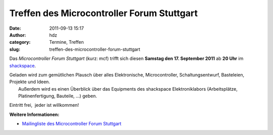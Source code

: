 Treffen des Microcontroller Forum Stuttgart
###########################################
:date: 2011-09-13 15:17
:author: hdz
:category: Termine, Treffen
:slug: treffen-des-microcontroller-forum-stuttgart

|image0|\ Das *Microcontroller Forum Stuttgart* (kurz: mcf) trifft sich diesen **Samstag den 17. September 2011** ab **20 Uhr** im `shackspace <http://shackspace.de/?page_id=713>`__.

| Geladen wird zum gemütlichen Plausch über alles Elektronische, Microcontroller, Schaltungsentwurf, Basteleien, Projekte und Ideen.
|  Außerdem wird es einen Überblick über das Equipments des shackspace Elektroniklabors (Arbeitsplätze, Platinenfertigung, Bauteile, ...) geben.

Eintritt frei,  jeder ist willkommen!

**Weitere Informationen:**

-  `Mailingliste des Microcontroller Forum
   Stuttgart <https://lists.shackspace.de/mailman/listinfo/mcf>`__

.. |image0| image:: http://shackspace.de/wp-content/uploads/2011/02/usbasp-300x225.jpg
   :target: http://shackspace.de/wp-content/uploads/2011/02/usbasp.jpg



